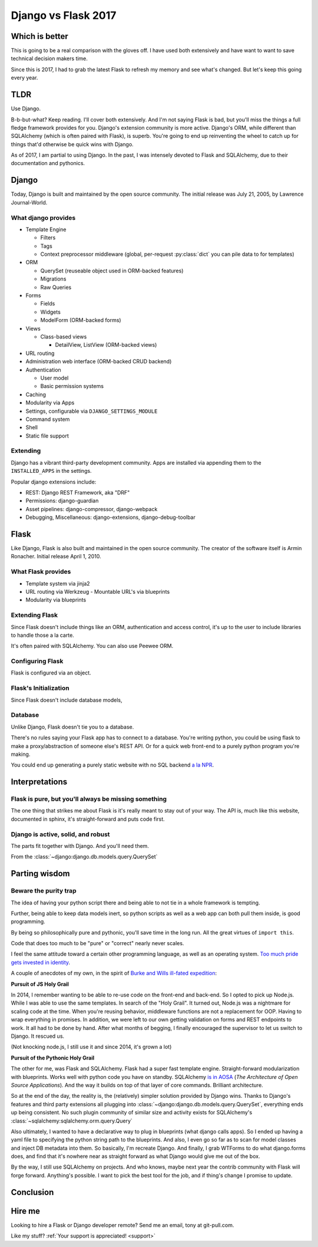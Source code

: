 .. _django-vs-flask-2017:

Django vs Flask 2017
====================
Which is better
---------------

This is going to be a real comparison with the gloves off. I have used both
extensively and have want to want to save technical decision makers time.

Since this is 2017, I had to grab the latest Flask to refresh my memory
and see what's changed. But let's keep this going every year.

TLDR
----

Use Django.

B-b-but-what? Keep reading. I'll cover both extensively. And I'm not
saying Flask is bad, but you'll miss the things a full fledge framework provides
for you. Django's extension community is more active. Django's ORM, while
different than SQLAlchemy (which is often paired with Flask), is superb. You're
going to end up reinventing the wheel to catch up for things that'd otherwise be
quick wins with Django.

As of 2017, I am partial to using Django. In the past, I was intensely
devoted to Flask and SQLAlchemy, due to their documentation and pythonics.

Django
------

Today, Django is built and maintained by the open source community. The initial
release was July 21, 2005, by Lawrence Journal-World.

What django provides
""""""""""""""""""""

- Template Engine

  - Filters
  - Tags
  - Context preprocessor middleware (global, per-request :py:class:`dict` you can pile
    data to for templates)
- ORM

  - QuerySet (reuseable object used in ORM-backed features)
  - Migrations
  - Raw Queries
- Forms

  - Fields
  - Widgets
  - ModelForm (ORM-backed forms)
- Views

  - Class-based views

    - DetailView, ListView (ORM-backed views)
- URL routing
- Administration web interface (ORM-backed CRUD backend)
- Authentication

  - User model
  - Basic permission systems
- Caching
- Modularity via Apps
- Settings, configurable via ``DJANGO_SETTINGS_MODULE``
- Command system
- Shell
- Static file support

Extending
"""""""""

Django has a vibrant third-party development community. Apps are installed
via appending them to the ``INSTALLED_APPS`` in the settings.

Popular django extensions include:

- REST: Django REST Framework, aka "DRF"
- Permissions: django-guardian
- Asset pipelines: django-compressor, django-webpack
- Debugging, Miscellaneous: django-extensions, django-debug-toolbar

Flask
-----

Like Django, Flask is also built and maintained in the open source
community. The creator of the software itself is Armin Ronacher. Initial
release April 1, 2010.

What Flask provides
"""""""""""""""""""

- Template system via jinja2
- URL routing via Werkzeug
  - Mountable URL's via blueprints
- Modularity via blueprints

Extending Flask
"""""""""""""""

Since Flask doesn't include things like an ORM, authentication and access
control, it's up to the user to include libraries to handle those a la
carte.

It's often paired with SQLAlchemy. You can also use Peewee ORM.

Configuring Flask
"""""""""""""""""

Flask is configured via an object.

Flask's Initialization
""""""""""""""""""""""

Since Flask doesn't include database models,

Database
""""""""

Unlike Django, Flask doesn't tie you to a database.

There's no rules saying your Flask app has to connect to a database. You're
writing python, you could be using flask to make a proxy/abstraction of someone
else's REST API. Or for a quick web front-end to a purely python program you're
making.

You could end up generating a purely static website with no SQL backend `a la NPR`_.

.. _a la NPR: http://blog.apps.npr.org/2014/07/29/everything-our-app-template-does.html

Interpretations
---------------

Flask is pure, but you'll always be missing something
"""""""""""""""""""""""""""""""""""""""""""""""""""""

The one thing that strikes me about Flask is it's really meant to stay out
of your way. The API is, much like this website, documented in sphinx,
it's straight-forward and puts code first.

Django is active, solid, and robust
"""""""""""""""""""""""""""""""""""

The parts fit together with Django. And you'll need them.

From the :class:`~django:django.db.models.query.QuerySet`

Parting wisdom
--------------
Beware the purity trap
""""""""""""""""""""""

The idea of having your python script there and being able to not tie in a
whole framework is tempting.

Further, being able to keep data models inert, so python scripts as well
as a web app can both pull them inside, is good programming.

By being so philosophically pure and pythonic, you'll save time in the long run.
All the great virtues of ``import this``.

Code that does too much to be "pure" or "correct" nearly never scales.

I feel the same attitude toward a certain other programming language, as
well as an operating system. `Too much pride gets invested in identity
<http://www.paulgraham.com/identity.html>`_.

A couple of anecdotes of my own, in the spirit of `Burke and Wills ill-fated expedition <https://en.wikipedia.org/wiki/Burke_and_Wills_expedition>`_:

**Pursuit of JS Holy Grail**

In 2014, I remember wanting to be able to re-use code on the front-end and
back-end. So I opted to pick up Node.js. While I was able to use the same
templates. In search of the "Holy Grail". It turned out, Node.js was a
nightmare for scaling code at the time. When you're reusing behavior, middleware
functions are not a replacement for OOP. Having to wrap everything in promises.
In addition, we were left to our own getting validation on forms and REST
endpoints to work. It all had to be done by hand. After what months of begging,
I finally encouraged the supervisor to let us switch to Django. It rescued us.

(Not knocking node.js, I still use it and since 2014, it's grown a lot)

**Pursuit of the Pythonic Holy Grail**

The other for me, was Flask and SQLAlchemy. Flask had a super fast
template engine. Straight-forward modularization with blueprints. Works
well with python code you have on standby. SQLAlchemy `is in AOSA 
<http://aosabook.org/en/sqlalchemy.html>`_ (*The Architecture of Open
Source Applications*). And the way it builds on top of that layer of core
commands. Brilliant architecture.

So at the end of the day, the reality is, the (relatively) simpler
solution provided by Django wins. Thanks to Django's features and third
party extensions all plugging into :class:`~django:django.db.models.query.QuerySet`,
everything ends up being consistent. No such plugin community of similar
size and activity exists for SQLAlchemy's :class:`~sqlalchemy:sqlalchemy.orm.query.Query`

Also ultimately, I wanted to have a declarative way to plug in blueprints
(what django calls apps). So I ended up having a yaml file to specifying
the python string path to the blueprints. And also, I even go so far as to
scan for model classes and inject DB metadata into them. So basically, I'm
recreate Django. And finally, I grab WTForms to do what django.forms does,
and find that it's nowhere near as straight forward as what Django would
give me out of the box.

By the way, I still use SQLAlchemy on projects. And who knows, maybe next
year the contrib community with Flask will forge forward. Anything's
possible. I want to pick the best tool for the job, and if thing's change
I promise to update.

Conclusion
----------

Hire me
-------

Looking to hire a Flask or Django developer remote? Send me an email, tony
at git-pull.com.

Like my stuff? :ref:`Your support is appreciated! <support>`

